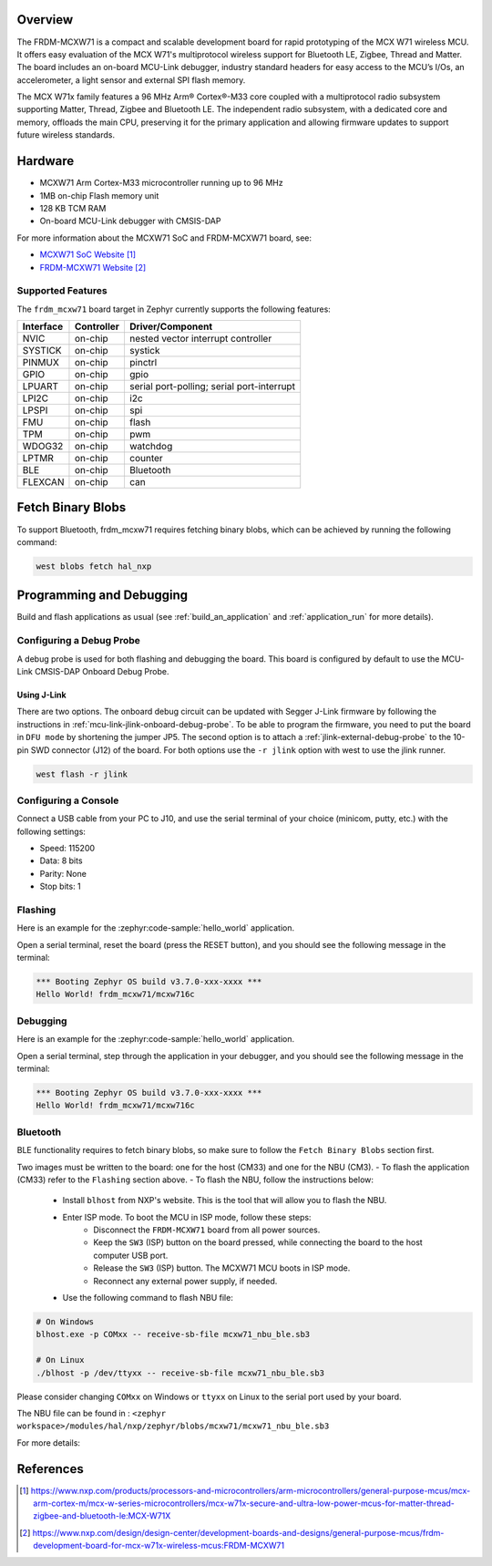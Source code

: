.. zephyr:board:: frdm_mcxw71

Overview
********

The FRDM-MCXW71 is a compact and scalable development board for rapid
prototyping of the MCX W71 wireless MCU. It offers easy evaluation of the MCX
W71's multiprotocol wireless support for Bluetooth LE, Zigbee, Thread and
Matter. The board includes an on-board MCU-Link debugger, industry standard
headers for easy access to the MCU’s I/Os, an accelerometer, a light sensor and
external SPI flash memory.

The MCX W71x family features a 96 MHz Arm® Cortex®-M33 core coupled with a
multiprotocol radio subsystem supporting Matter, Thread, Zigbee and Bluetooth
LE. The independent radio subsystem, with a dedicated core and memory, offloads
the main CPU, preserving it for the primary application and allowing firmware
updates to support future wireless standards.

Hardware
********

- MCXW71 Arm Cortex-M33 microcontroller running up to 96 MHz
- 1MB on-chip Flash memory unit
- 128 KB TCM RAM
- On-board MCU-Link debugger with CMSIS-DAP

For more information about the MCXW71 SoC and FRDM-MCXW71 board, see:

- `MCXW71 SoC Website`_
- `FRDM-MCXW71 Website`_

Supported Features
==================

The ``frdm_mcxw71`` board target in Zephyr currently supports the following features:

+-----------+------------+-------------------------------------+
| Interface | Controller | Driver/Component                    |
+===========+============+=====================================+
| NVIC      | on-chip    | nested vector interrupt controller  |
+-----------+------------+-------------------------------------+
| SYSTICK   | on-chip    | systick                             |
+-----------+------------+-------------------------------------+
| PINMUX    | on-chip    | pinctrl                             |
+-----------+------------+-------------------------------------+
| GPIO      | on-chip    | gpio                                |
+-----------+------------+-------------------------------------+
| LPUART    | on-chip    | serial port-polling;                |
|           |            | serial port-interrupt               |
+-----------+------------+-------------------------------------+
| LPI2C     | on-chip    | i2c                                 |
+-----------+------------+-------------------------------------+
| LPSPI     | on-chip    | spi                                 |
+-----------+------------+-------------------------------------+
| FMU       | on-chip    | flash                               |
+-----------+------------+-------------------------------------+
| TPM       | on-chip    | pwm                                 |
+-----------+------------+-------------------------------------+
| WDOG32    | on-chip    | watchdog                            |
+-----------+------------+-------------------------------------+
| LPTMR     | on-chip    | counter                             |
+-----------+------------+-------------------------------------+
| BLE       | on-chip    | Bluetooth                           |
+-----------+------------+-------------------------------------+
| FLEXCAN   | on-chip    | can                                 |
+-----------+------------+-------------------------------------+

Fetch Binary Blobs
******************

To support Bluetooth, frdm_mcxw71 requires fetching binary blobs, which can be
achieved by running the following command:

.. code-block:: console

   west blobs fetch hal_nxp

Programming and Debugging
*************************

Build and flash applications as usual (see :ref:`build_an_application` and
:ref:`application_run` for more details).

Configuring a Debug Probe
=========================

A debug probe is used for both flashing and debugging the board. This board is
configured by default to use the MCU-Link CMSIS-DAP Onboard Debug Probe.

Using J-Link
------------

There are two options. The onboard debug circuit can be updated with Segger
J-Link firmware by following the instructions in
:ref:`mcu-link-jlink-onboard-debug-probe`.
To be able to program the firmware, you need to put the board in ``DFU mode``
by shortening the jumper JP5.
The second option is to attach a :ref:`jlink-external-debug-probe` to the
10-pin SWD connector (J12) of the board.
For both options use the ``-r jlink`` option with west to use the jlink runner.

.. code-block:: console

   west flash -r jlink

Configuring a Console
=====================

Connect a USB cable from your PC to J10, and use the serial terminal of your choice
(minicom, putty, etc.) with the following settings:

- Speed: 115200
- Data: 8 bits
- Parity: None
- Stop bits: 1

Flashing
========

Here is an example for the :zephyr:code-sample:`hello_world` application.

.. zephyr-app-commands::
   :zephyr-app: samples/hello_world
   :board: frdm_mcxw71/mcxw716c
   :goals: flash

Open a serial terminal, reset the board (press the RESET button), and you should
see the following message in the terminal:

.. code-block:: console

   *** Booting Zephyr OS build v3.7.0-xxx-xxxx ***
   Hello World! frdm_mcxw71/mcxw716c

Debugging
=========

Here is an example for the :zephyr:code-sample:`hello_world` application.

.. zephyr-app-commands::
   :zephyr-app: samples/hello_world
   :board: frdm_mcxw71/mcxw716c
   :goals: debug

Open a serial terminal, step through the application in your debugger, and you
should see the following message in the terminal:

.. code-block:: console

   *** Booting Zephyr OS build v3.7.0-xxx-xxxx ***
   Hello World! frdm_mcxw71/mcxw716c

Bluetooth
=========

BLE functionality requires to fetch binary blobs, so make sure to follow
the ``Fetch Binary Blobs`` section first.

Two images must be written to the board: one for the host (CM33) and one for the NBU (CM3).
- To flash the application (CM33) refer to the ``Flashing`` section above.
- To flash the NBU, follow the instructions below:

   * Install ``blhost`` from NXP's website. This is the tool that will allow you to flash the NBU.
   * Enter ISP mode. To boot the MCU in ISP mode, follow these steps:
      - Disconnect the ``FRDM-MCXW71`` board from all power sources.
      - Keep the ``SW3`` (ISP) button on the board pressed, while connecting the board to the host computer USB port.
      - Release the ``SW3`` (ISP) button. The MCXW71 MCU boots in ISP mode.
      - Reconnect any external power supply, if needed.
   * Use the following command to flash NBU file:

.. code-block:: console

   # On Windows
   blhost.exe -p COMxx -- receive-sb-file mcxw71_nbu_ble.sb3

   # On Linux
   ./blhost -p /dev/ttyxx -- receive-sb-file mcxw71_nbu_ble.sb3

Please consider changing ``COMxx`` on Windows or ``ttyxx`` on Linux to the serial port used by your board.

The NBU file can be found in : ``<zephyr workspace>/modules/hal/nxp/zephyr/blobs/mcxw71/mcxw71_nbu_ble.sb3``

For more details:

.. _MCXW71 In-System Programming Utility:
   https://docs.nxp.com/bundle/AN14427/page/topics/introduction.html

.. _blhost Website:
   https://www.nxp.com/search?keyword=blhost&start=0

References
**********

.. target-notes::

.. _MCXW71 SoC Website:
   https://www.nxp.com/products/processors-and-microcontrollers/arm-microcontrollers/general-purpose-mcus/mcx-arm-cortex-m/mcx-w-series-microcontrollers/mcx-w71x-secure-and-ultra-low-power-mcus-for-matter-thread-zigbee-and-bluetooth-le:MCX-W71X

.. _FRDM-MCXW71 Website:
   https://www.nxp.com/design/design-center/development-boards-and-designs/general-purpose-mcus/frdm-development-board-for-mcx-w71x-wireless-mcus:FRDM-MCXW71
